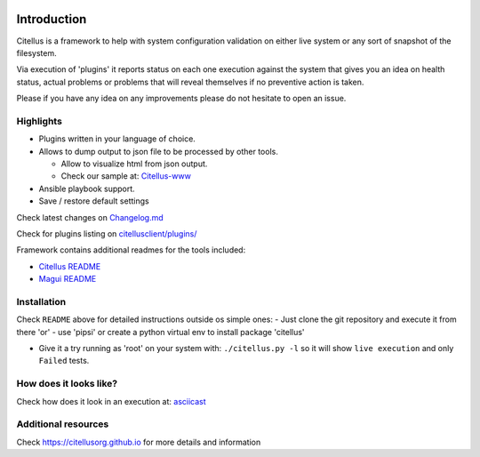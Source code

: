 .. image:: https://img.shields.io/github/license/citellusorg/citellus.svg :alt: LICENSE
.. image:: https://github.com/citellusorg/citellus/workflows/Python%20Unit%20Testing/badge.svg :alt: Actions status
.. image:: https://travis-ci.org/citellusorg/citellus.svg?branch=master :alt:  Build Status
.. image:: https://codecov.io/gh/citellusorg/citellus/branch/master/graph/badge.svg :alt:  Coverage Status
.. image:: https://img.shields.io/github/release/citellusorg/citellus.svg :alt:  Releases
.. image:: https://badge.fury.io/py/citellus.svg :alt:  Pypi version
.. image:: https://images.microbadger.com/badges/image/citellus/citellus.svg :alt:  Microbadger

Introduction
============

Citellus is a framework to help with system configuration validation on
either live system or any sort of snapshot of the filesystem.

Via execution of 'plugins' it reports status on each one execution
against the system that gives you an idea on health status, actual
problems or problems that will reveal themselves if no preventive action
is taken.

Please if you have any idea on any improvements please do not hesitate
to open an issue.

Highlights
----------

-  Plugins written in your language of choice.
-  Allows to dump output to json file to be processed by other tools.

   -  Allow to visualize html from json output.
   -  Check our sample at: `Citellus-www`_

-  Ansible playbook support.
-  Save / restore default settings

Check latest changes on `Changelog.md`_

Check for plugins listing on `citellusclient/plugins/`_

Framework contains additional readmes for the tools included:

-  `Citellus README`_
-  `Magui README`_

Installation
------------

Check ``README`` above for detailed instructions outside os simple ones:
- Just clone the git repository and execute it from there 'or' - use
'pipsi' or create a python virtual env to install package 'citellus'

-  Give it a try running as 'root' on your system with:
   ``./citellus.py -l`` so it will show ``live execution`` and only
   ``Failed`` tests.

How does it looks like?
-----------------------

Check how does it look in an execution at: `asciicast`_


Additional resources
--------------------

Check https://citellusorg.github.io for more details and information



.. _Citellus-www: https://citellusorg.github.io/citellus.html
.. _Changelog.md: Changelog.md
.. _citellusclient/plugins/: citellusclient/plugins/
.. _Citellus README: README.citellus.md
.. _Magui README: README.magui.md
.. _asciicast: https://asciinema.org/a/169814
.. _devconf.cz 2018!!: https://devconfcz2018.sched.com/event/DJXG/detect-pitfalls-of-osp-deployments-with-citellus
